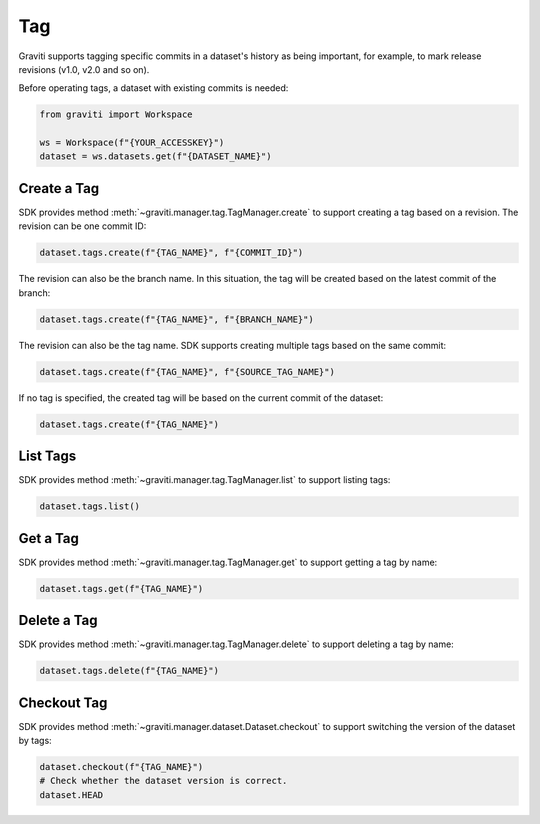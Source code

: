 ..
   Copyright 2022 Graviti. Licensed under MIT License.

#####
 Tag
#####

Graviti supports tagging specific commits in a dataset's history as being important, for example, to
mark release revisions (v1.0, v2.0 and so on).

Before operating tags, a dataset with existing commits is needed:

.. code:: python

   from graviti import Workspace

   ws = Workspace(f"{YOUR_ACCESSKEY}")
   dataset = ws.datasets.get(f"{DATASET_NAME}")

**************
 Create a Tag
**************

SDK provides method :meth:`~graviti.manager.tag.TagManager.create` to support creating a tag based
on a revision. The revision can be one commit ID:

.. code:: python

   dataset.tags.create(f"{TAG_NAME}", f"{COMMIT_ID}")

The revision can also be the branch name. In this situation, the tag will be created based on the
latest commit of the branch:

.. code:: python

   dataset.tags.create(f"{TAG_NAME}", f"{BRANCH_NAME}")

The revision can also be the tag name. SDK supports creating multiple tags based on the same commit:

.. code:: python

   dataset.tags.create(f"{TAG_NAME}", f"{SOURCE_TAG_NAME}")

If no tag is specified, the created tag will be based on the current commit of the dataset:

.. code:: python

   dataset.tags.create(f"{TAG_NAME}")

***********
 List Tags
***********

SDK provides method :meth:`~graviti.manager.tag.TagManager.list` to support listing tags:

.. code:: python

   dataset.tags.list()

***********
 Get a Tag
***********

SDK provides method :meth:`~graviti.manager.tag.TagManager.get` to support getting a tag by name:

.. code:: python

   dataset.tags.get(f"{TAG_NAME}")

**************
 Delete a Tag
**************

SDK provides method :meth:`~graviti.manager.tag.TagManager.delete` to support deleting a tag by
name:

.. code:: python

   dataset.tags.delete(f"{TAG_NAME}")

**************
 Checkout Tag
**************

SDK provides method :meth:`~graviti.manager.dataset.Dataset.checkout` to support switching the
version of the dataset by tags:

.. code:: python

   dataset.checkout(f"{TAG_NAME}")
   # Check whether the dataset version is correct.
   dataset.HEAD
